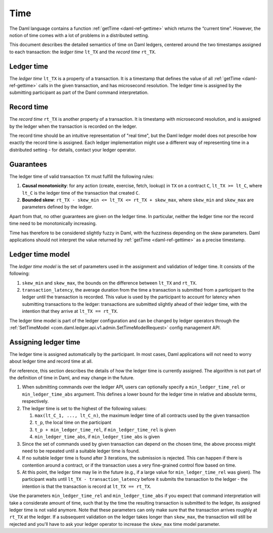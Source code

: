 .. Copyright (c) 2022 Digital Asset (Switzerland) GmbH and/or its affiliates. All rights reserved.
.. SPDX-License-Identifier: Apache-2.0

.. _time:

Time
####

The Daml language contains a function :ref:`getTime <daml-ref-gettime>` which returns the “current time”.
However, the notion of time comes with a lot of problems in a distributed setting.

This document describes the detailed semantics of time on Daml ledgers,
centered around the two timestamps assigned to each transaction:
the *ledger time* ``lt_TX`` and the *record time* ``rt_TX``.


.. _ledger_time:

Ledger time
***********

The *ledger time* ``lt_TX`` is a property of a transaction.
It is a timestamp that defines the value of all :ref:`getTime <daml-ref-gettime>` calls in the given transaction,
and has microsecond resolution.
The ledger time is assigned by the submitting participant as part of the Daml command interpretation.


.. _record-time:

Record time
***********

The *record time* ``rt_TX`` is another property of a transaction.
It is timestamp with microsecond resolution,
and is assigned by the ledger when the transaction is recorded on the ledger.

The record time should be an intuitive representation of "real time",
but the Daml ledger model does not prescribe how exactly the record time is assigned.
Each ledger implementation might use a different way of representing time in a distributed setting -
for details, contact your ledger operator.


.. _time_guarantees:

Guarantees
**********

The ledger time of valid transaction ``TX`` must fulfill the following rules:

#. **Causal monotonicity**: for any action (create, exercise, fetch, lookup) in ``TX``
   on a contract ``C``, ``lt_TX >= lt_C``,
   where ``lt_C`` is the ledger time of the transaction that created ``C``.

#. **Bounded skew**: ``rt_TX - skew_min <= lt_TX <= rt_TX + skew_max``,
   where ``skew_min`` and ``skew_max`` are parameters defined by the ledger.

Apart from that, no other guarantees are given on the ledger time.
In particular, neither the ledger time nor the record time need to be monotonically increasing.

Time has therefore to be considered slightly fuzzy in Daml, with the fuzziness depending on the skew parameters.
Daml applications should not interpret the value returned by :ref:`getTime <daml-ref-gettime>` as a precise timestamp.


.. _ledger-time-model:

Ledger time model
*****************

The *ledger time model* is the set of parameters used in the assignment and validation of ledger time.
It consists of the following:

#. ``skew_min`` and ``skew_max``, the bounds on the difference between ``lt_TX`` and ``rt_TX``.

#. ``transaction_latency``, the average duration from the time a transaction is submitted from a participant to the ledger
   until the transaction is recorded.
   This value is used by the participant to account for latency when submitting transactions to the ledger:
   transactions are submitted slightly ahead of their ledger time, with the intention that they arrive at ``lt_TX == rt_TX``.

The ledger time model is part of the ledger configuration and can be changed by ledger operators through the
:ref:`SetTimeModel <com.daml.ledger.api.v1.admin.SetTimeModelRequest>` config management API.


.. _assigning-ledger-time:

Assigning ledger time
*********************

The ledger time is assigned automatically by the participant.
In most cases, Daml applications will not need to worry about ledger time and record time at all.

For reference, this section describes the details of how the ledger time is currently assigned.
The algorithm is not part of the definition of time in Daml, and may change in the future.

#. When submitting commands over the ledger API,
   users can optionally specify a ``min_ledger_time_rel`` or ``min_ledger_time_abs`` argument.
   This defines a lower bound for the ledger time in relative and absolute terms, respectively.

#. The ledger time is set to the highest of the following values:

   #. ``max(lt_C_1, ..., lt_C_n)``, the maximum ledger time of all contracts used by the given transaction
   #. ``t_p``, the local time on the participant
   #. ``t_p + min_ledger_time_rel``, if ``min_ledger_time_rel`` is given
   #. ``min_ledger_time_abs``, if ``min_ledger_time_abs`` is given

#. Since the set of commands used by given transaction can depend on the chosen time,
   the above process might need to be repeated until a suitable ledger time is found.

#. If no suitable ledger time is found after 3 iterations, the submission is rejected.
   This can happen if there is contention around a contract,
   or if the transaction uses a very fine-grained control flow based on time.

#. At this point, the ledger time may lie in the future (e.g., if a large value for ``min_ledger_time_rel`` was given).
   The participant waits until ``lt_TX - transaction_latency`` before it submits the transaction to the ledger - 
   the intention is that the transaction is record at ``lt_TX == rt_TX``.

Use the parameters ``min_ledger_time_rel`` and ``min_ledger_time_abs`` if you expect that
command interpretation will take a considerate amount of time, such that by
the time the resulting transaction is submitted to the ledger, its assigned ledger time is not valid anymore.
Note that these parameters can only make sure that the transaction arrives roughly at ``rt_TX`` at the ledger.
If a subsequent validation on the ledger takes longer than ``skew_max``,
the transaction will still be rejected and you'll have to ask your ledger operator to increase the ``skew_max`` time model parameter. 